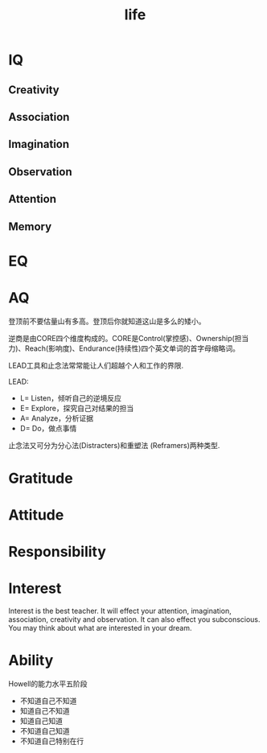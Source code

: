 :PROPERTIES:
:ID:       050643E7-CA4E-42D6-B5FB-4136BC96F901
:END:
#+title: life
* IQ
** Creativity
** Association
** Imagination
** Observation
** Attention
** Memory

* EQ

* AQ

登顶前不要估量山有多高。登顶后你就知道这山是多么的矮小。

逆商是由CORE四个维度构成的。CORE是Control(掌控感)、Ownership(担当力)、Reach(影响度)、Endurance(持续性)四个英文单词的首字母缩略词。

LEAD工具和止念法常常能让人们超越个人和工作的界限.

LEAD:
- L= Listen，倾听自己的逆境反应
- E= Explore，探究自己对结果的担当
- A= Analyze，分析证据
- D= Do，做点事情

止念法又可分为分心法(Distracters)和重塑法 (Reframers)两种类型.


* Gratitude

* Attitude

* Responsibility

* Interest
Interest is the best teacher.
It will effect your attention, imagination, association, creativity and observation.
It can also effect you subconscious.
You may think about what are interested in your dream.

* Ability

Howell的能力水平五阶段
- 不知道自己不知道
- 知道自己不知道
- 知道自己知道
- 不知道自己知道
- 不知道自己特别在行
